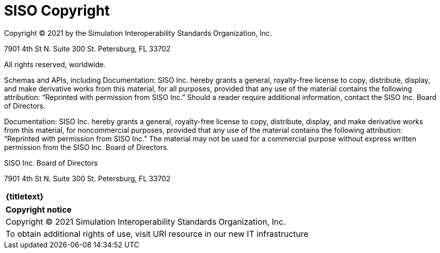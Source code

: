 
:Title: SISO Copyright
//:titletext: Draft SISO Copyright
:doctype: book
:encoding: utf-8
:lang: en
:toc:
:toc-placement!:
:toclevels: 3
:numbered:
:sectanchors:
:source-highlighter: coderay

= {title}

Copyright © 2021 by the Simulation Interoperability Standards Organization, Inc.

7901 4th St N.
Suite 300
St. Petersburg, FL  33702

All rights reserved, worldwide.


//Changed SISO to SISO, Inc. everywhere in this document because 'SISO' isn't a legal entity and can't grant anything
Schemas and APIs, including Documentation: SISO Inc. hereby grants a general, royalty-free license to copy, distribute, display, and make derivative works from this material, for all purposes, provided that any use of the material contains the following attribution: “Reprinted with permission from SISO Inc.” Should a reader require additional information, contact the SISO Inc. Board of Directors.



Documentation: SISO Inc. hereby grants a general, royalty-free license to copy, distribute, display, and make derivative works from this material, for noncommercial purposes, provided that any use of the material contains the following attribution: “Reprinted with permission from SISO Inc.” The material may not be used for a commercial purpose without express written permission from the SISO Inc. Board of Directors.



SISO Inc. Board of Directors

7901 4th St N.
Suite 300
St. Petersburg, FL  33702

[cols = "^", frame = "none"]
|===
|[big]*{titletext}*
|===

[cols = "^", frame = "none", grid = "none"]
|===
|*Copyright notice*
|Copyright (C) 2021 Simulation Interoperability Standards Organization, Inc.
|To obtain additional rights of use, visit URI resource in our new IT infrastructure
|===
